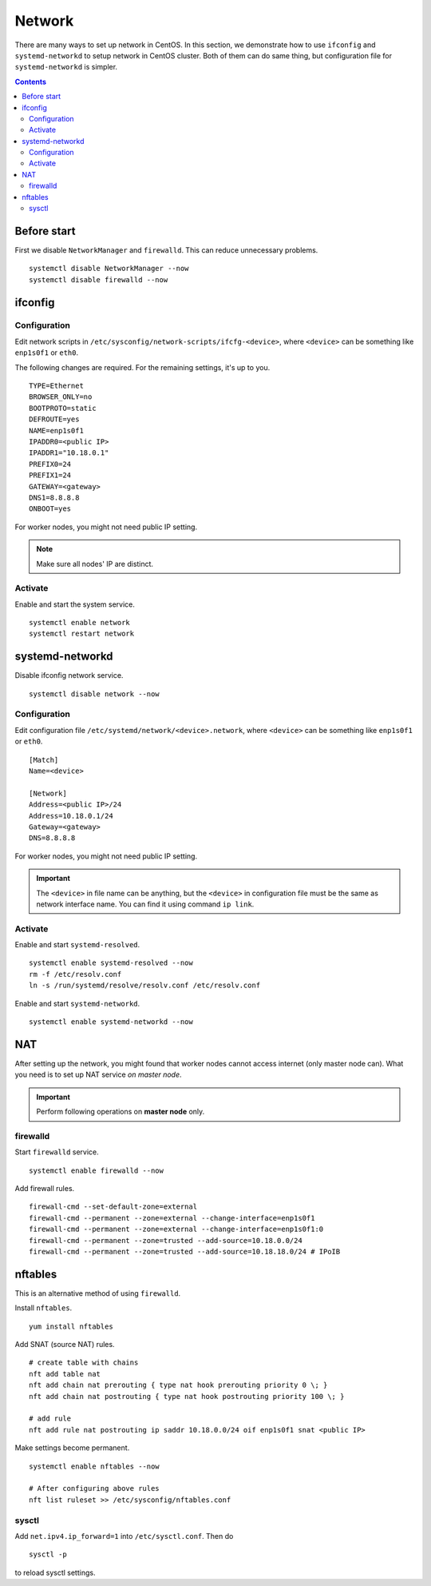 Network
#######

There are many ways to set up network in CentOS. In this section, we demonstrate how to use ``ifconfig`` and ``systemd-networkd`` to setup network in CentOS cluster. Both of them can do same thing, but configuration file for ``systemd-networkd`` is simpler.

.. contents:: :depth: 2

Before start
============

First we disable ``NetworkManager`` and ``firewalld``. This can reduce unnecessary problems.

::

	systemctl disable NetworkManager --now
	systemctl disable firewalld --now
	
ifconfig
========

Configuration
^^^^^^^^^^^^^

Edit network scripts in ``/etc/sysconfig/network-scripts/ifcfg-<device>``, where ``<device>`` can be something like ``enp1s0f1`` or ``eth0``.

The following changes are required. For the remaining settings, it's up to you.
::

	TYPE=Ethernet
	BROWSER_ONLY=no
	BOOTPROTO=static
	DEFROUTE=yes
	NAME=enp1s0f1
	IPADDR0=<public IP>
	IPADDR1="10.18.0.1"
	PREFIX0=24
	PREFIX1=24
	GATEWAY=<gateway>
	DNS1=8.8.8.8
	ONBOOT=yes

For worker nodes, you might not need public IP setting.

.. note::
	Make sure all nodes' IP are distinct.
	
Activate
^^^^^^^^

Enable and start the system service.
::

	systemctl enable network
	systemctl restart network
	
systemd-networkd
================

Disable ifconfig network service.
::

	systemctl disable network --now


Configuration
^^^^^^^^^^^^^

Edit configuration file ``/etc/systemd/network/<device>.network``, where ``<device>`` can be something like ``enp1s0f1`` or ``eth0``.

::

	[Match]
	Name=<device>
	
	[Network]
	Address=<public IP>/24
	Address=10.18.0.1/24
	Gateway=<gateway>
	DNS=8.8.8.8
	
For worker nodes, you might not need public IP setting. 

.. important::
	The ``<device>`` in file name can be anything, but the ``<device>`` in configuration file must be the same as network interface name. You can find it using command ``ip link``.
	
	
Activate
^^^^^^^^

Enable and start ``systemd-resolved``.
::
	
	systemctl enable systemd-resolved --now
	rm -f /etc/resolv.conf
	ln -s /run/systemd/resolve/resolv.conf /etc/resolv.conf	

Enable and start ``systemd-networkd``.
::

	systemctl enable systemd-networkd --now
	

NAT
===

After setting up the network, you might found that worker nodes cannot access internet (only master node can). What you need is to set up NAT service *on master node*.

.. important::
	Perform following operations on **master node** only.

firewalld
^^^^^^^^^
	
Start ``firewalld`` service.
::

	systemctl enable firewalld --now
	
Add firewall rules.
::

	firewall-cmd --set-default-zone=external
	firewall-cmd --permanent --zone=external --change-interface=enp1s0f1
	firewall-cmd --permanent --zone=external --change-interface=enp1s0f1:0
	firewall-cmd --permanent --zone=trusted --add-source=10.18.0.0/24
	firewall-cmd --permanent --zone=trusted --add-source=10.18.18.0/24 # IPoIB
	
nftables
========

This is an alternative method of using ``firewalld``.

Install ``nftables``.
::

	yum install nftables

Add SNAT (source NAT) rules.

::

	# create table with chains
	nft add table nat
	nft add chain nat prerouting { type nat hook prerouting priority 0 \; }
	nft add chain nat postrouting { type nat hook postrouting priority 100 \; }
	
	# add rule
	nft add rule nat postrouting ip saddr 10.18.0.0/24 oif enp1s0f1 snat <public IP>

Make settings become permanent.
::

	systemctl enable nftables --now
	
	# After configuring above rules
	nft list ruleset >> /etc/sysconfig/nftables.conf

sysctl
^^^^^^

Add ``net.ipv4.ip_forward=1`` into ``/etc/sysctl.conf``. Then do
::

	sysctl -p
	
to reload sysctl settings.
